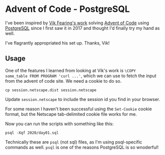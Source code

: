 * Advent of Code - PostgreSQL

I've been inspired by [[https://github.com/xocolatl/advent-of-code][Vik Fearing's work]] solving [[https://adventofcode.com/][Advent of Code]] using
[[https://www.postgresql.org][PostgreSQL]] since I first saw it in 2017 and thought I'd finally try my
hand as well.

I've flagrantly appropriated his set up. Thanks, Vik!

** Usage

One of the features I learned from looking at Vik's work is ~\COPY
some_table FROM PROGRAM 'curl ...'~, which we can use to fetch the
input from the advent of code site. We need a cookie to do so.

#+begin_src shell
cp session.netscape.dist session.netscape
#+end_src

Update ~session.netscape~ to include the session id you find in your browser.

For some reason I haven't been successful using the ~Set-Cookie~ cookie
format, but the Netscape tab-delimited cookie file works for me.

Now you can run the scripts with something like this:

#+begin_src shell
psql -Xqf 2020/day01.sql
#+end_src

Technically these are ~psql~ (not sql) files, as I'm using psql-specific
commands as well. ~psql~ is one of the reasons PostgreSQL is so
wnoderful!
